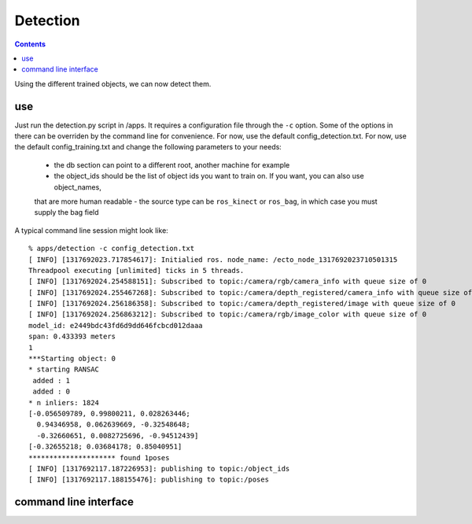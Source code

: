 Detection
=========
.. highlight:: ectosh

.. contents::

Using the different trained objects, we can now detect them.

use
^^^

Just run the detection.py script in /apps. It requires a configuration file through the ``-c`` option. Some of the
options in there can be overriden by the command line for convenience.
For now, use the default config_detection.txt.
For now, use the default config_training.txt and change the following parameters to your needs:
  - the db section can point to a different root, another machine for example
  - the object_ids should be the list of object ids you want to train on. If you want, you can also use object_names,
  that are more human readable
  - the source type can be ``ros_kinect`` or ``ros_bag``, in which case you must supply the bag field

A typical command line session might look like::

   % apps/detection -c config_detection.txt
   [ INFO] [1317692023.717854617]: Initialied ros. node_name: /ecto_node_1317692023710501315
   Threadpool executing [unlimited] ticks in 5 threads.
   [ INFO] [1317692024.254588151]: Subscribed to topic:/camera/rgb/camera_info with queue size of 0
   [ INFO] [1317692024.255467268]: Subscribed to topic:/camera/depth_registered/camera_info with queue size of 0
   [ INFO] [1317692024.256186358]: Subscribed to topic:/camera/depth_registered/image with queue size of 0
   [ INFO] [1317692024.256863212]: Subscribed to topic:/camera/rgb/image_color with queue size of 0
   model_id: e2449bdc43fd6d9dd646fcbcd012daaa
   span: 0.433393 meters
   1
   ***Starting object: 0
   * starting RANSAC
    added : 1
    added : 0
   * n inliers: 1824
   [-0.056509789, 0.99800211, 0.028263446;
     0.94346958, 0.062639669, -0.32548648;
     -0.32660651, 0.0082725696, -0.94512439]
   [-0.32655218; 0.03684178; 0.85040951]
   ********************* found 1poses
   [ INFO] [1317692117.187226953]: publishing to topic:/object_ids
   [ INFO] [1317692117.188155476]: publishing to topic:/poses


command line interface
^^^^^^^^^^^^^^^^^^^^^^
.. program-output:: apps/detection --help
   :in_srcdir:
 